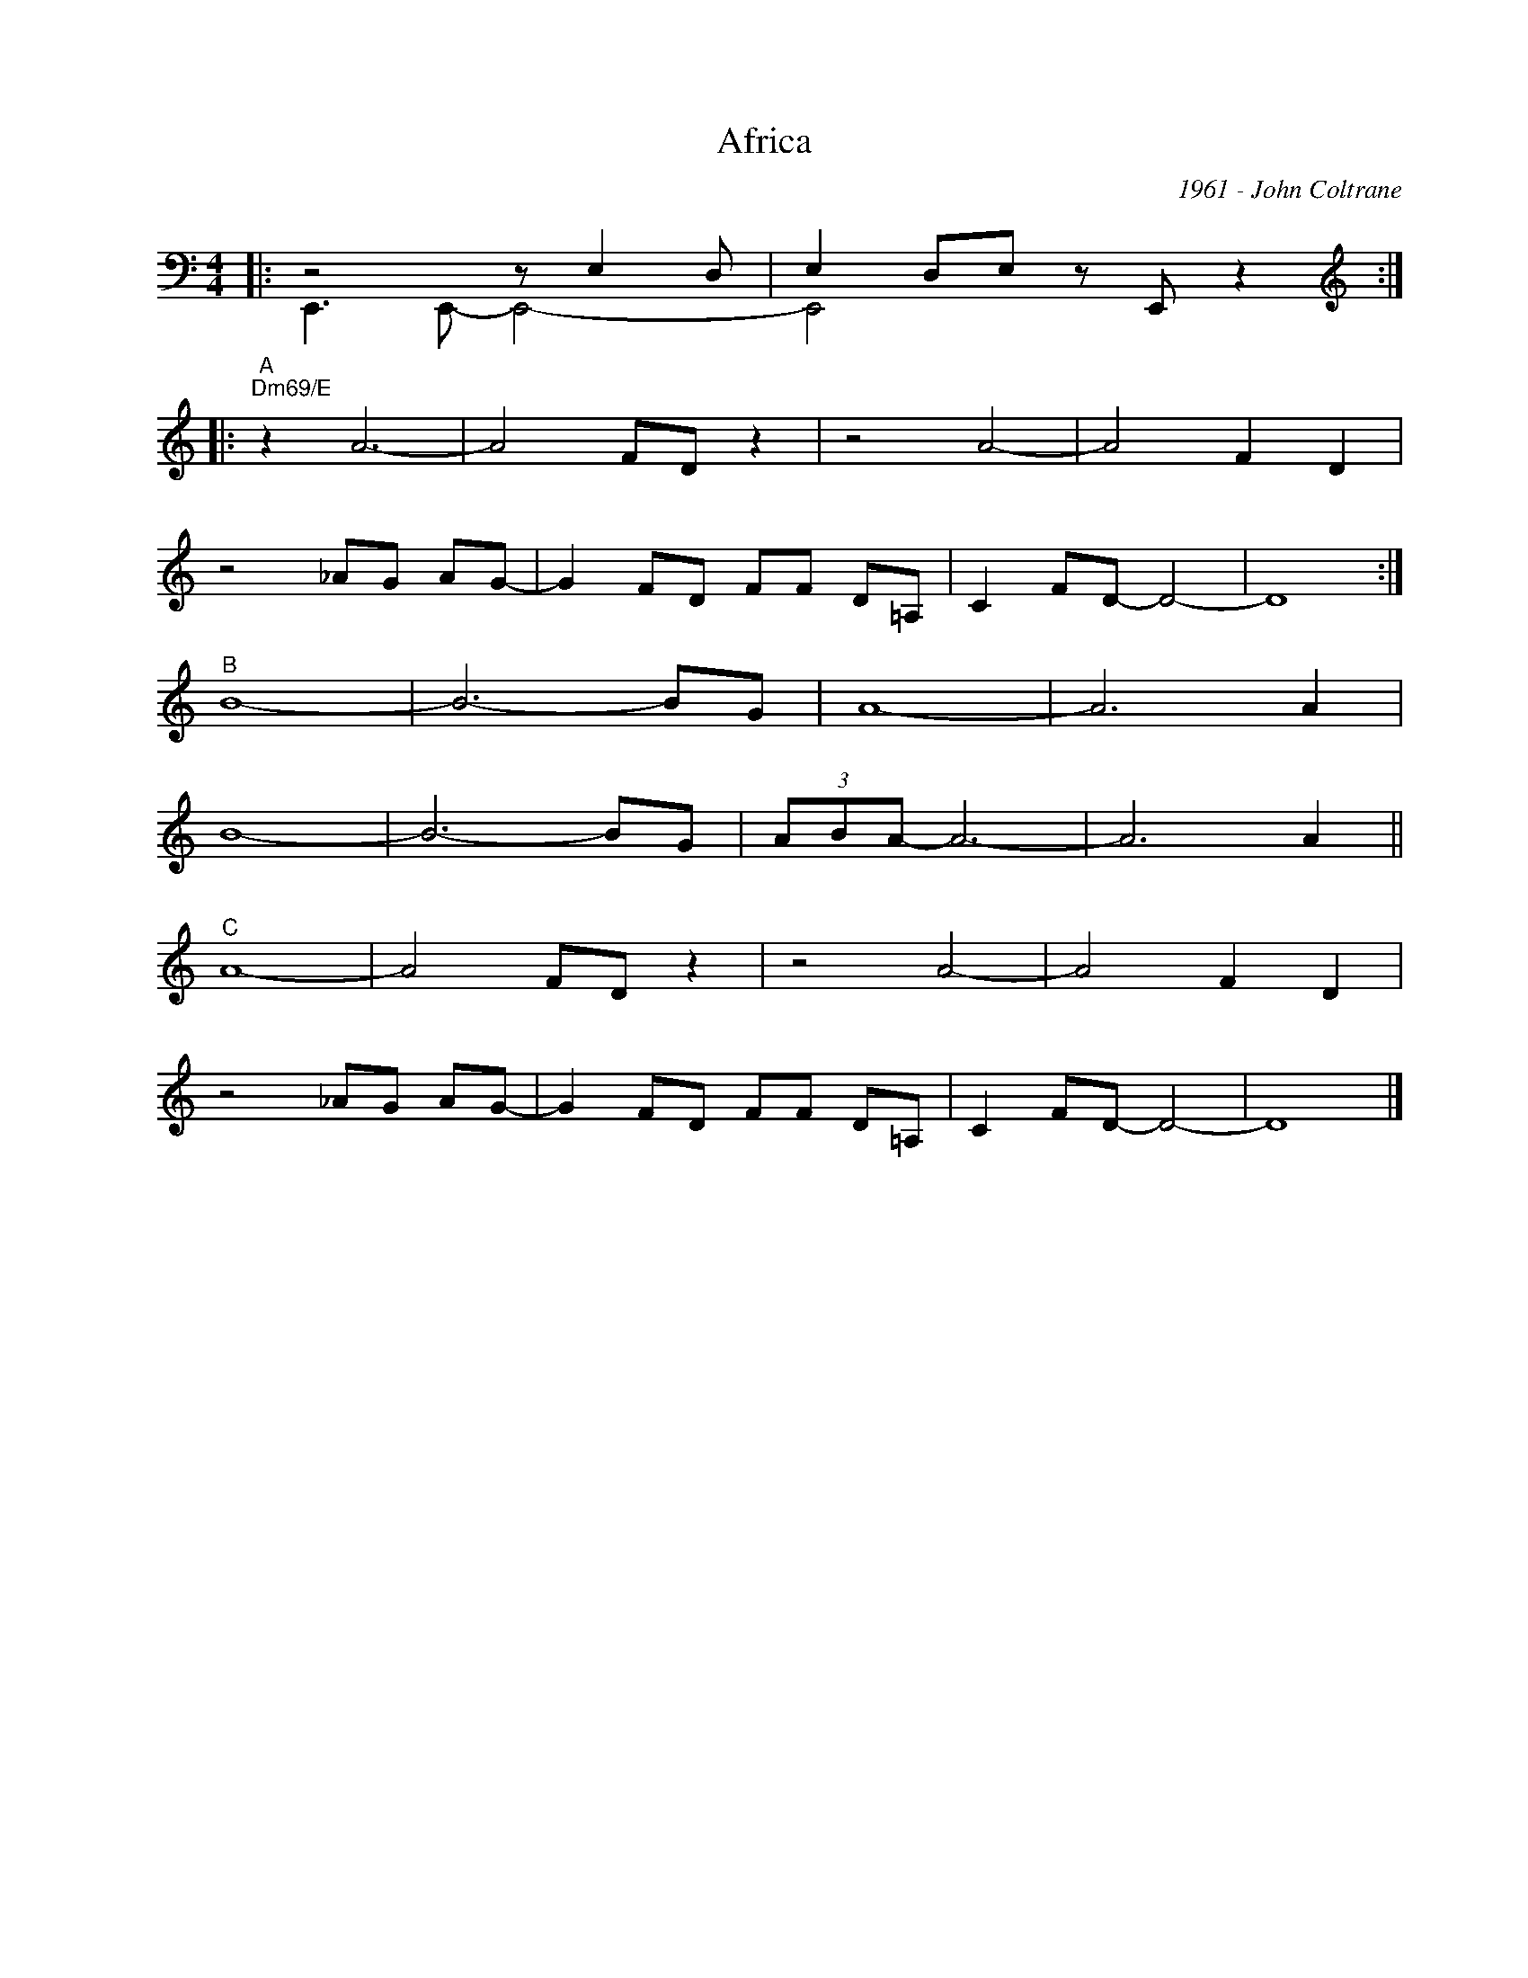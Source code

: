 X:1
T:Africa
C:1961 - John Coltrane
Z:Copyright Â© www.realbook.site
%%score ( 1 2 )
L:1/8
M:4/4
I:linebreak $
K:C
V:1 bass nm=" " snm=" "
V:2 bass 
V:1
|: z4 z E,2 D, | E,2 D,E, z E,, z2 ::$[K:treble]"^A""Dm69/E" z2 A6- | A4 FD z2 | z4 A4- | %5
 A4 F2 D2 |$ z4 _AG AG- | G2 FD FF D=A, | C2 FD- D4- | D8 :|$"^B" B8- | B6- BG | A8- | A6 A2 |$ %14
 B8- | B6- BG | (3ABA- A6- | A6 A2 ||$"^C" A8- | A4 FD z2 | z4 A4- | A4 F2 D2 |$ z4 _AG AG- | %23
 G2 FD FF D=A, | C2 FD- D4- | D8 |] %26
V:2
|: E,,3 E,,- E,,4- | E,,4 x4 ::$[K:treble] x8 | x8 | x8 | x8 |$ x8 | x8 | x8 | x8 :|$ x8 | x8 | %12
 x8 | x8 |$ x8 | x8 | x8 | x8 ||$ x8 | x8 | x8 | x8 |$ x8 | x8 | x8 | x8 |] %26

